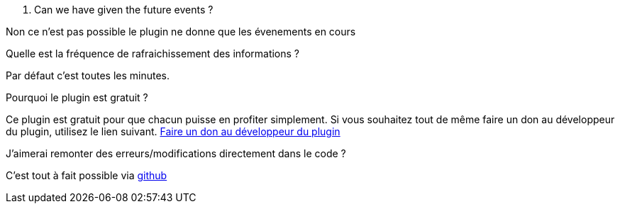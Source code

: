 [panel,primary]
. Can we have given the future events ?
--
Non ce n'est pas possible le plugin ne donne que les évenements en cours
--

.Quelle est la fréquence de rafraichissement des informations ?
--
Par défaut c'est toutes les minutes.
--

.Pourquoi le plugin est gratuit ?
--
Ce plugin est gratuit pour que chacun puisse en profiter simplement. Si vous souhaitez tout de même faire un don au développeur du plugin, utilisez le lien suivant.
link:https://www.paypal.com/cgi-bin/webscr?cmd=_s-xclick&hosted_button_id=8GKZV8MJVJZP2[Faire un don au développeur du plugin]
--

.J'aimerai remonter des erreurs/modifications directement dans le code ?
--
C'est tout à fait possible via https://github.com/guenneguezt/plugin-caldav[github]
--